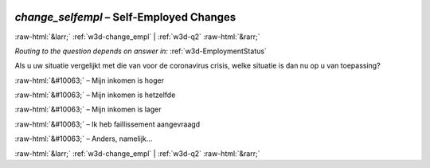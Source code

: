 .. _w3d-change_selfempl: 

 
 .. role:: raw-html(raw) 
        :format: html 
 
`change_selfempl` – Self-Employed Changes
=========================================================== 


:raw-html:`&larr;` :ref:`w3d-change_empl` | :ref:`w3d-q2` :raw-html:`&rarr;` 
 
*Routing to the question depends on answer in:* :ref:`w3d-EmploymentStatus` 

Als u uw situatie vergelijkt met die van voor de coronavirus crisis, welke situatie is dan nu op u van toepassing?
 
:raw-html:`&#10063;` – Mijn inkomen is hoger
 
:raw-html:`&#10063;` – Mijn inkomen is hetzelfde
 
:raw-html:`&#10063;` – Mijn inkomen is lager
 
:raw-html:`&#10063;` – Ik heb faillissement aangevraagd
 
:raw-html:`&#10063;` – Anders, namelijk...
 

.. image:: ../_screenshots/w3-change_selfempl.png 


:raw-html:`&larr;` :ref:`w3d-change_empl` | :ref:`w3d-q2` :raw-html:`&rarr;` 
 

